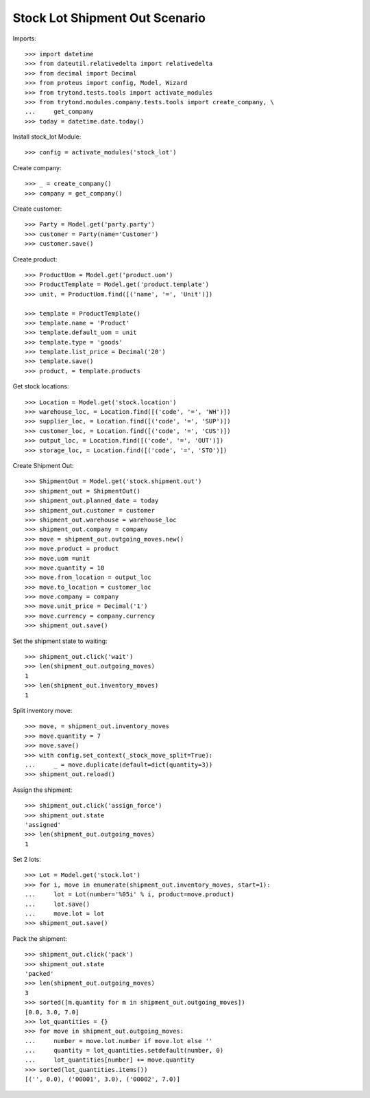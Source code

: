 ===============================
Stock Lot Shipment Out Scenario
===============================

Imports::

    >>> import datetime
    >>> from dateutil.relativedelta import relativedelta
    >>> from decimal import Decimal
    >>> from proteus import config, Model, Wizard
    >>> from trytond.tests.tools import activate_modules
    >>> from trytond.modules.company.tests.tools import create_company, \
    ...     get_company
    >>> today = datetime.date.today()

Install stock_lot Module::

    >>> config = activate_modules('stock_lot')

Create company::

    >>> _ = create_company()
    >>> company = get_company()

Create customer::

    >>> Party = Model.get('party.party')
    >>> customer = Party(name='Customer')
    >>> customer.save()

Create product::

    >>> ProductUom = Model.get('product.uom')
    >>> ProductTemplate = Model.get('product.template')
    >>> unit, = ProductUom.find([('name', '=', 'Unit')])

    >>> template = ProductTemplate()
    >>> template.name = 'Product'
    >>> template.default_uom = unit
    >>> template.type = 'goods'
    >>> template.list_price = Decimal('20')
    >>> template.save()
    >>> product, = template.products

Get stock locations::

    >>> Location = Model.get('stock.location')
    >>> warehouse_loc, = Location.find([('code', '=', 'WH')])
    >>> supplier_loc, = Location.find([('code', '=', 'SUP')])
    >>> customer_loc, = Location.find([('code', '=', 'CUS')])
    >>> output_loc, = Location.find([('code', '=', 'OUT')])
    >>> storage_loc, = Location.find([('code', '=', 'STO')])

Create Shipment Out::

    >>> ShipmentOut = Model.get('stock.shipment.out')
    >>> shipment_out = ShipmentOut()
    >>> shipment_out.planned_date = today
    >>> shipment_out.customer = customer
    >>> shipment_out.warehouse = warehouse_loc
    >>> shipment_out.company = company
    >>> move = shipment_out.outgoing_moves.new()
    >>> move.product = product
    >>> move.uom =unit
    >>> move.quantity = 10
    >>> move.from_location = output_loc
    >>> move.to_location = customer_loc
    >>> move.company = company
    >>> move.unit_price = Decimal('1')
    >>> move.currency = company.currency
    >>> shipment_out.save()

Set the shipment state to waiting::

    >>> shipment_out.click('wait')
    >>> len(shipment_out.outgoing_moves)
    1
    >>> len(shipment_out.inventory_moves)
    1

Split inventory move::

    >>> move, = shipment_out.inventory_moves
    >>> move.quantity = 7
    >>> move.save()
    >>> with config.set_context(_stock_move_split=True):
    ...     _ = move.duplicate(default=dict(quantity=3))
    >>> shipment_out.reload()

Assign the shipment::

    >>> shipment_out.click('assign_force')
    >>> shipment_out.state
    'assigned'
    >>> len(shipment_out.outgoing_moves)
    1

Set 2 lots::

    >>> Lot = Model.get('stock.lot')
    >>> for i, move in enumerate(shipment_out.inventory_moves, start=1):
    ...     lot = Lot(number='%05i' % i, product=move.product)
    ...     lot.save()
    ...     move.lot = lot
    >>> shipment_out.save()

Pack the shipment::

    >>> shipment_out.click('pack')
    >>> shipment_out.state
    'packed'
    >>> len(shipment_out.outgoing_moves)
    3
    >>> sorted([m.quantity for m in shipment_out.outgoing_moves])
    [0.0, 3.0, 7.0]
    >>> lot_quantities = {}
    >>> for move in shipment_out.outgoing_moves:
    ...     number = move.lot.number if move.lot else ''
    ...     quantity = lot_quantities.setdefault(number, 0)
    ...     lot_quantities[number] += move.quantity
    >>> sorted(lot_quantities.items())
    [('', 0.0), ('00001', 3.0), ('00002', 7.0)]
